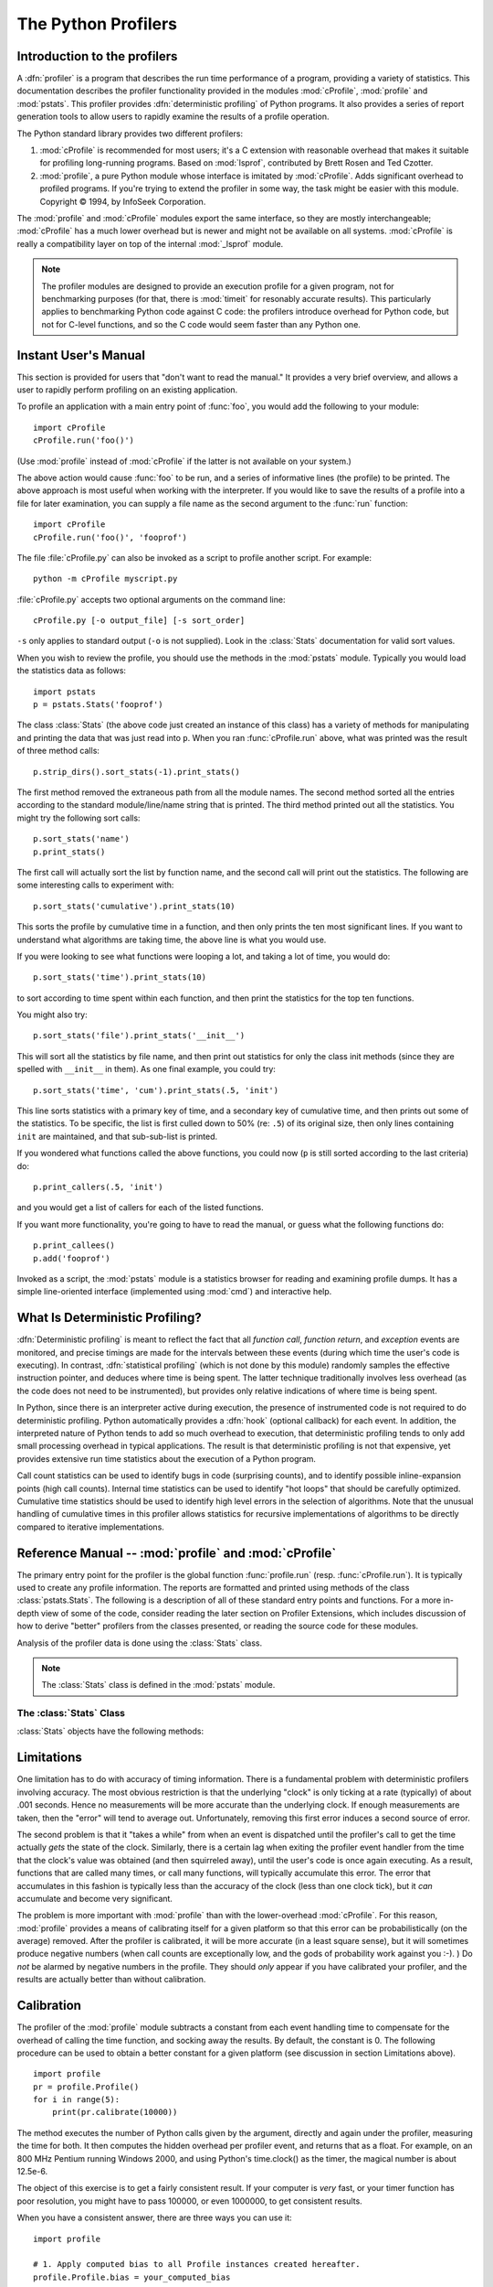 
.. _profile:

********************
The Python Profilers
********************

.. sectionauthor:: James Roskind

.. module:: profile
   :synopsis: Python source profiler.


.. _profiler-introduction:

Introduction to the profilers
=============================

.. index::
   single: deterministic profiling
   single: profiling, deterministic

A :dfn:`profiler` is a program that describes the run time performance of a
program, providing a variety of statistics.  This documentation describes the
profiler functionality provided in the modules :mod:`cProfile`, :mod:`profile`
and :mod:`pstats`.  This profiler provides :dfn:`deterministic profiling` of
Python programs.  It also provides a series of report generation tools to allow
users to rapidly examine the results of a profile operation.

The Python standard library provides two different profilers:

1. :mod:`cProfile` is recommended for most users; it's a C extension with
   reasonable overhead that makes it suitable for profiling long-running
   programs.  Based on :mod:`lsprof`, contributed by Brett Rosen and Ted
   Czotter.

2. :mod:`profile`, a pure Python module whose interface is imitated by
   :mod:`cProfile`.  Adds significant overhead to profiled programs.  If you're
   trying to extend the profiler in some way, the task might be easier with this
   module.  Copyright © 1994, by InfoSeek Corporation.

The :mod:`profile` and :mod:`cProfile` modules export the same interface, so
they are mostly interchangeable; :mod:`cProfile` has a much lower overhead but
is newer and might not be available on all systems.  :mod:`cProfile` is really a
compatibility layer on top of the internal :mod:`_lsprof` module.

.. note::

   The profiler modules are designed to provide an execution profile for a given
   program, not for benchmarking purposes (for that, there is :mod:`timeit` for
   resonably accurate results).  This particularly applies to benchmarking
   Python code against C code: the profilers introduce overhead for Python code,
   but not for C-level functions, and so the C code would seem faster than any
   Python one.


.. _profile-instant:

Instant User's Manual
=====================

This section is provided for users that "don't want to read the manual." It
provides a very brief overview, and allows a user to rapidly perform profiling
on an existing application.

To profile an application with a main entry point of :func:`foo`, you would add
the following to your module::

   import cProfile
   cProfile.run('foo()')

(Use :mod:`profile` instead of :mod:`cProfile` if the latter is not available on
your system.)

The above action would cause :func:`foo` to be run, and a series of informative
lines (the profile) to be printed.  The above approach is most useful when
working with the interpreter.  If you would like to save the results of a
profile into a file for later examination, you can supply a file name as the
second argument to the :func:`run` function::

   import cProfile
   cProfile.run('foo()', 'fooprof')

The file :file:`cProfile.py` can also be invoked as a script to profile another
script.  For example::

   python -m cProfile myscript.py

:file:`cProfile.py` accepts two optional arguments on the command line::

   cProfile.py [-o output_file] [-s sort_order]

``-s`` only applies to standard output (``-o`` is not supplied).
Look in the :class:`Stats` documentation for valid sort values.

When you wish to review the profile, you should use the methods in the
:mod:`pstats` module.  Typically you would load the statistics data as follows::

   import pstats
   p = pstats.Stats('fooprof')

The class :class:`Stats` (the above code just created an instance of this class)
has a variety of methods for manipulating and printing the data that was just
read into ``p``.  When you ran :func:`cProfile.run` above, what was printed was
the result of three method calls::

   p.strip_dirs().sort_stats(-1).print_stats()

The first method removed the extraneous path from all the module names. The
second method sorted all the entries according to the standard module/line/name
string that is printed. The third method printed out all the statistics.  You
might try the following sort calls:

.. (this is to comply with the semantics of the old profiler).

::

   p.sort_stats('name')
   p.print_stats()

The first call will actually sort the list by function name, and the second call
will print out the statistics.  The following are some interesting calls to
experiment with::

   p.sort_stats('cumulative').print_stats(10)

This sorts the profile by cumulative time in a function, and then only prints
the ten most significant lines.  If you want to understand what algorithms are
taking time, the above line is what you would use.

If you were looking to see what functions were looping a lot, and taking a lot
of time, you would do::

   p.sort_stats('time').print_stats(10)

to sort according to time spent within each function, and then print the
statistics for the top ten functions.

You might also try::

   p.sort_stats('file').print_stats('__init__')

This will sort all the statistics by file name, and then print out statistics
for only the class init methods (since they are spelled with ``__init__`` in
them).  As one final example, you could try::

   p.sort_stats('time', 'cum').print_stats(.5, 'init')

This line sorts statistics with a primary key of time, and a secondary key of
cumulative time, and then prints out some of the statistics. To be specific, the
list is first culled down to 50% (re: ``.5``) of its original size, then only
lines containing ``init`` are maintained, and that sub-sub-list is printed.

If you wondered what functions called the above functions, you could now (``p``
is still sorted according to the last criteria) do::

   p.print_callers(.5, 'init')

and you would get a list of callers for each of the listed functions.

If you want more functionality, you're going to have to read the manual, or
guess what the following functions do::

   p.print_callees()
   p.add('fooprof')

Invoked as a script, the :mod:`pstats` module is a statistics browser for
reading and examining profile dumps.  It has a simple line-oriented interface
(implemented using :mod:`cmd`) and interactive help.


.. _deterministic-profiling:

What Is Deterministic Profiling?
================================

:dfn:`Deterministic profiling` is meant to reflect the fact that all *function
call*, *function return*, and *exception* events are monitored, and precise
timings are made for the intervals between these events (during which time the
user's code is executing).  In contrast, :dfn:`statistical profiling` (which is
not done by this module) randomly samples the effective instruction pointer, and
deduces where time is being spent.  The latter technique traditionally involves
less overhead (as the code does not need to be instrumented), but provides only
relative indications of where time is being spent.

In Python, since there is an interpreter active during execution, the presence
of instrumented code is not required to do deterministic profiling.  Python
automatically provides a :dfn:`hook` (optional callback) for each event.  In
addition, the interpreted nature of Python tends to add so much overhead to
execution, that deterministic profiling tends to only add small processing
overhead in typical applications.  The result is that deterministic profiling is
not that expensive, yet provides extensive run time statistics about the
execution of a Python program.

Call count statistics can be used to identify bugs in code (surprising counts),
and to identify possible inline-expansion points (high call counts).  Internal
time statistics can be used to identify "hot loops" that should be carefully
optimized.  Cumulative time statistics should be used to identify high level
errors in the selection of algorithms.  Note that the unusual handling of
cumulative times in this profiler allows statistics for recursive
implementations of algorithms to be directly compared to iterative
implementations.


Reference Manual -- :mod:`profile` and :mod:`cProfile`
======================================================

.. module:: cProfile
   :synopsis: Python profiler


The primary entry point for the profiler is the global function
:func:`profile.run` (resp. :func:`cProfile.run`). It is typically used to create
any profile information.  The reports are formatted and printed using methods of
the class :class:`pstats.Stats`.  The following is a description of all of these
standard entry points and functions.  For a more in-depth view of some of the
code, consider reading the later section on Profiler Extensions, which includes
discussion of how to derive "better" profilers from the classes presented, or
reading the source code for these modules.


.. function:: run(command[, filename])

   This function takes a single argument that can be passed to the :func:`exec`
   function, and an optional file name.  In all cases this routine attempts to
   :func:`exec` its first argument, and gather profiling statistics from the
   execution. If no file name is present, then this function automatically
   prints a simple profiling report, sorted by the standard name string
   (file/line/function-name) that is presented in each line.  The following is a
   typical output from such a call::

            2706 function calls (2004 primitive calls) in 4.504 CPU seconds

      Ordered by: standard name

      ncalls  tottime  percall  cumtime  percall filename:lineno(function)
           2    0.006    0.003    0.953    0.477 pobject.py:75(save_objects)
        43/3    0.533    0.012    0.749    0.250 pobject.py:99(evaluate)
       ...

   The first line indicates that 2706 calls were monitored.  Of those calls, 2004
   were :dfn:`primitive`.  We define :dfn:`primitive` to mean that the call was not
   induced via recursion. The next line: ``Ordered by: standard name``, indicates
   that the text string in the far right column was used to sort the output. The
   column headings include:

   ncalls
      for the number of calls,

   tottime
      for the total time spent in the given function (and excluding time made in calls
      to sub-functions),

   percall
      is the quotient of ``tottime`` divided by ``ncalls``

   cumtime
      is the total time spent in this and all subfunctions (from invocation till
      exit). This figure is accurate *even* for recursive functions.

   percall
      is the quotient of ``cumtime`` divided by primitive calls

   filename:lineno(function)
      provides the respective data of each function

   When there are two numbers in the first column (for example, ``43/3``), then the
   latter is the number of primitive calls, and the former is the actual number of
   calls.  Note that when the function does not recurse, these two values are the
   same, and only the single figure is printed.


.. function:: runctx(command, globals, locals[, filename])

   This function is similar to :func:`run`, with added arguments to supply the
   globals and locals dictionaries for the *command* string.

Analysis of the profiler data is done using the :class:`Stats` class.

.. note::

   The :class:`Stats` class is defined in the :mod:`pstats` module.


.. module:: pstats
   :synopsis: Statistics object for use with the profiler.


.. class:: Stats(filename[, stream=sys.stdout[, ...]])

   This class constructor creates an instance of a "statistics object" from a
   *filename* (or set of filenames).  :class:`Stats` objects are manipulated by
   methods, in order to print useful reports.  You may specify an alternate output
   stream by giving the keyword argument, ``stream``.

   The file selected by the above constructor must have been created by the
   corresponding version of :mod:`profile` or :mod:`cProfile`.  To be specific,
   there is *no* file compatibility guaranteed with future versions of this
   profiler, and there is no compatibility with files produced by other profilers.
   If several files are provided, all the statistics for identical functions will
   be coalesced, so that an overall view of several processes can be considered in
   a single report.  If additional files need to be combined with data in an
   existing :class:`Stats` object, the :meth:`add` method can be used.

   .. (such as the old system profiler).


.. _profile-stats:

The :class:`Stats` Class
------------------------

:class:`Stats` objects have the following methods:


.. method:: Stats.strip_dirs()

   This method for the :class:`Stats` class removes all leading path information
   from file names.  It is very useful in reducing the size of the printout to fit
   within (close to) 80 columns.  This method modifies the object, and the stripped
   information is lost.  After performing a strip operation, the object is
   considered to have its entries in a "random" order, as it was just after object
   initialization and loading.  If :meth:`strip_dirs` causes two function names to
   be indistinguishable (they are on the same line of the same filename, and have
   the same function name), then the statistics for these two entries are
   accumulated into a single entry.


.. method:: Stats.add(filename[, ...])

   This method of the :class:`Stats` class accumulates additional profiling
   information into the current profiling object.  Its arguments should refer to
   filenames created by the corresponding version of :func:`profile.run` or
   :func:`cProfile.run`. Statistics for identically named (re: file, line, name)
   functions are automatically accumulated into single function statistics.


.. method:: Stats.dump_stats(filename)

   Save the data loaded into the :class:`Stats` object to a file named *filename*.
   The file is created if it does not exist, and is overwritten if it already
   exists.  This is equivalent to the method of the same name on the
   :class:`profile.Profile` and :class:`cProfile.Profile` classes.


.. method:: Stats.sort_stats(key[, ...])

   This method modifies the :class:`Stats` object by sorting it according to the
   supplied criteria.  The argument is typically a string identifying the basis of
   a sort (example: ``'time'`` or ``'name'``).

   When more than one key is provided, then additional keys are used as secondary
   criteria when there is equality in all keys selected before them.  For example,
   ``sort_stats('name', 'file')`` will sort all the entries according to their
   function name, and resolve all ties (identical function names) by sorting by
   file name.

   Abbreviations can be used for any key names, as long as the abbreviation is
   unambiguous.  The following are the keys currently defined:

   +------------------+----------------------+
   | Valid Arg        | Meaning              |
   +==================+======================+
   | ``'calls'``      | call count           |
   +------------------+----------------------+
   | ``'cumulative'`` | cumulative time      |
   +------------------+----------------------+
   | ``'file'``       | file name            |
   +------------------+----------------------+
   | ``'module'``     | file name            |
   +------------------+----------------------+
   | ``'pcalls'``     | primitive call count |
   +------------------+----------------------+
   | ``'line'``       | line number          |
   +------------------+----------------------+
   | ``'name'``       | function name        |
   +------------------+----------------------+
   | ``'nfl'``        | name/file/line       |
   +------------------+----------------------+
   | ``'stdname'``    | standard name        |
   +------------------+----------------------+
   | ``'time'``       | internal time        |
   +------------------+----------------------+

   Note that all sorts on statistics are in descending order (placing most time
   consuming items first), where as name, file, and line number searches are in
   ascending order (alphabetical). The subtle distinction between ``'nfl'`` and
   ``'stdname'`` is that the standard name is a sort of the name as printed, which
   means that the embedded line numbers get compared in an odd way.  For example,
   lines 3, 20, and 40 would (if the file names were the same) appear in the string
   order 20, 3 and 40.  In contrast, ``'nfl'`` does a numeric compare of the line
   numbers.  In fact, ``sort_stats('nfl')`` is the same as ``sort_stats('name',
   'file', 'line')``.

   For backward-compatibility reasons, the numeric arguments ``-1``, ``0``, ``1``,
   and ``2`` are permitted.  They are interpreted as ``'stdname'``, ``'calls'``,
   ``'time'``, and ``'cumulative'`` respectively.  If this old style format
   (numeric) is used, only one sort key (the numeric key) will be used, and
   additional arguments will be silently ignored.

   .. For compatibility with the old profiler,


.. method:: Stats.reverse_order()

   This method for the :class:`Stats` class reverses the ordering of the basic list
   within the object.  Note that by default ascending vs descending order is
   properly selected based on the sort key of choice.

   .. This method is provided primarily for compatibility with the old profiler.


.. method:: Stats.print_stats([restriction, ...])

   This method for the :class:`Stats` class prints out a report as described in the
   :func:`profile.run` definition.

   The order of the printing is based on the last :meth:`sort_stats` operation done
   on the object (subject to caveats in :meth:`add` and :meth:`strip_dirs`).

   The arguments provided (if any) can be used to limit the list down to the
   significant entries.  Initially, the list is taken to be the complete set of
   profiled functions.  Each restriction is either an integer (to select a count of
   lines), or a decimal fraction between 0.0 and 1.0 inclusive (to select a
   percentage of lines), or a regular expression (to pattern match the standard
   name that is printed; as of Python 1.5b1, this uses the Perl-style regular
   expression syntax defined by the :mod:`re` module).  If several restrictions are
   provided, then they are applied sequentially.  For example::

      print_stats(.1, 'foo:')

   would first limit the printing to first 10% of list, and then only print
   functions that were part of filename :file:`.\*foo:`.  In contrast, the
   command::

      print_stats('foo:', .1)

   would limit the list to all functions having file names :file:`.\*foo:`, and
   then proceed to only print the first 10% of them.


.. method:: Stats.print_callers([restriction, ...])

   This method for the :class:`Stats` class prints a list of all functions that
   called each function in the profiled database.  The ordering is identical to
   that provided by :meth:`print_stats`, and the definition of the restricting
   argument is also identical.  Each caller is reported on its own line.  The
   format differs slightly depending on the profiler that produced the stats:

   * With :mod:`profile`, a number is shown in parentheses after each caller to
     show how many times this specific call was made.  For convenience, a second
     non-parenthesized number repeats the cumulative time spent in the function
     at the right.

   * With :mod:`cProfile`, each caller is preceded by three numbers: the number of
     times this specific call was made, and the total and cumulative times spent in
     the current function while it was invoked by this specific caller.


.. method:: Stats.print_callees([restriction, ...])

   This method for the :class:`Stats` class prints a list of all function that were
   called by the indicated function.  Aside from this reversal of direction of
   calls (re: called vs was called by), the arguments and ordering are identical to
   the :meth:`print_callers` method.


.. _profile-limits:

Limitations
===========

One limitation has to do with accuracy of timing information. There is a
fundamental problem with deterministic profilers involving accuracy.  The most
obvious restriction is that the underlying "clock" is only ticking at a rate
(typically) of about .001 seconds.  Hence no measurements will be more accurate
than the underlying clock.  If enough measurements are taken, then the "error"
will tend to average out. Unfortunately, removing this first error induces a
second source of error.

The second problem is that it "takes a while" from when an event is dispatched
until the profiler's call to get the time actually *gets* the state of the
clock.  Similarly, there is a certain lag when exiting the profiler event
handler from the time that the clock's value was obtained (and then squirreled
away), until the user's code is once again executing.  As a result, functions
that are called many times, or call many functions, will typically accumulate
this error. The error that accumulates in this fashion is typically less than
the accuracy of the clock (less than one clock tick), but it *can* accumulate
and become very significant.

The problem is more important with :mod:`profile` than with the lower-overhead
:mod:`cProfile`.  For this reason, :mod:`profile` provides a means of
calibrating itself for a given platform so that this error can be
probabilistically (on the average) removed. After the profiler is calibrated, it
will be more accurate (in a least square sense), but it will sometimes produce
negative numbers (when call counts are exceptionally low, and the gods of
probability work against you :-). )  Do *not* be alarmed by negative numbers in
the profile.  They should *only* appear if you have calibrated your profiler,
and the results are actually better than without calibration.


.. _profile-calibration:

Calibration
===========

The profiler of the :mod:`profile` module subtracts a constant from each event
handling time to compensate for the overhead of calling the time function, and
socking away the results.  By default, the constant is 0. The following
procedure can be used to obtain a better constant for a given platform (see
discussion in section Limitations above). ::

   import profile
   pr = profile.Profile()
   for i in range(5):
       print(pr.calibrate(10000))

The method executes the number of Python calls given by the argument, directly
and again under the profiler, measuring the time for both. It then computes the
hidden overhead per profiler event, and returns that as a float.  For example,
on an 800 MHz Pentium running Windows 2000, and using Python's time.clock() as
the timer, the magical number is about 12.5e-6.

The object of this exercise is to get a fairly consistent result. If your
computer is *very* fast, or your timer function has poor resolution, you might
have to pass 100000, or even 1000000, to get consistent results.

When you have a consistent answer, there are three ways you can use it::

   import profile

   # 1. Apply computed bias to all Profile instances created hereafter.
   profile.Profile.bias = your_computed_bias

   # 2. Apply computed bias to a specific Profile instance.
   pr = profile.Profile()
   pr.bias = your_computed_bias

   # 3. Specify computed bias in instance constructor.
   pr = profile.Profile(bias=your_computed_bias)

If you have a choice, you are better off choosing a smaller constant, and then
your results will "less often" show up as negative in profile statistics.


.. _profiler-extensions:

Extensions --- Deriving Better Profilers
========================================

The :class:`Profile` class of both modules, :mod:`profile` and :mod:`cProfile`,
were written so that derived classes could be developed to extend the profiler.
The details are not described here, as doing this successfully requires an
expert understanding of how the :class:`Profile` class works internally.  Study
the source code of the module carefully if you want to pursue this.

If all you want to do is change how current time is determined (for example, to
force use of wall-clock time or elapsed process time), pass the timing function
you want to the :class:`Profile` class constructor::

   pr = profile.Profile(your_time_func)

The resulting profiler will then call :func:`your_time_func`.

:class:`profile.Profile`
   :func:`your_time_func` should return a single number, or a list of numbers whose
   sum is the current time (like what :func:`os.times` returns).  If the function
   returns a single time number, or the list of returned numbers has length 2, then
   you will get an especially fast version of the dispatch routine.

   Be warned that you should calibrate the profiler class for the timer function
   that you choose.  For most machines, a timer that returns a lone integer value
   will provide the best results in terms of low overhead during profiling.
   (:func:`os.times` is *pretty* bad, as it returns a tuple of floating point
   values).  If you want to substitute a better timer in the cleanest fashion,
   derive a class and hardwire a replacement dispatch method that best handles your
   timer call, along with the appropriate calibration constant.

:class:`cProfile.Profile`
   :func:`your_time_func` should return a single number.  If it returns
   integers, you can also invoke the class constructor with a second argument
   specifying the real duration of one unit of time.  For example, if
   :func:`your_integer_time_func` returns times measured in thousands of seconds,
   you would construct the :class:`Profile` instance as follows::

      pr = profile.Profile(your_integer_time_func, 0.001)

   As the :mod:`cProfile.Profile` class cannot be calibrated, custom timer
   functions should be used with care and should be as fast as possible.  For the
   best results with a custom timer, it might be necessary to hard-code it in the C
   source of the internal :mod:`_lsprof` module.


Copyright and License Notices
=============================

Copyright © 1994, by InfoSeek Corporation, all rights reserved.

Permission to use, copy, modify, and distribute this Python software and its
associated documentation for any purpose (subject to the restriction in the
following sentence) without fee is hereby granted, provided that the above
copyright notice appears in all copies, and that both that copyright notice and
this permission notice appear in supporting documentation, and that the name of
InfoSeek not be used in advertising or publicity pertaining to distribution of
the software without specific, written prior permission.  This permission is
explicitly restricted to the copying and modification of the software to remain
in Python, compiled Python, or other languages (such as C) wherein the modified
or derived code is exclusively imported into a Python module.

INFOSEEK CORPORATION DISCLAIMS ALL WARRANTIES WITH REGARD TO THIS SOFTWARE,
INCLUDING ALL IMPLIED WARRANTIES OF MERCHANTABILITY AND FITNESS. IN NO EVENT
SHALL INFOSEEK CORPORATION BE LIABLE FOR ANY SPECIAL, INDIRECT OR CONSEQUENTIAL
DAMAGES OR ANY DAMAGES WHATSOEVER RESULTING FROM LOSS OF USE, DATA OR PROFITS,
WHETHER IN AN ACTION OF CONTRACT, NEGLIGENCE OR OTHER TORTIOUS ACTION, ARISING
OUT OF OR IN CONNECTION WITH THE USE OR PERFORMANCE OF THIS SOFTWARE.
